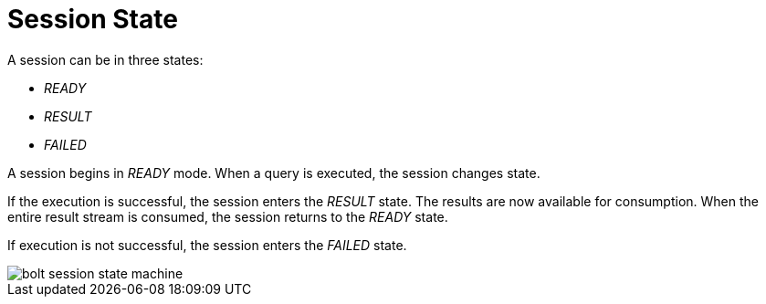 [[session-state]]
= Session State

A session can be in three states:

* _READY_
* _RESULT_
* _FAILED_

A session begins in _READY_ mode.
When a query is executed, the session changes state.

If the execution is successful, the session enters the _RESULT_ state.
The results are now available for consumption.
When the entire result stream is consumed, the session returns to the _READY_ state.

If execution is not successful, the session enters the _FAILED_ state.

// TODO:
// 1) How does the user handle the failed state?
// 2) Document the _IGNORED_ that happens when client has not acknoledged _FAILED_ state.

image::bolt-session-state-machine.svg[]
